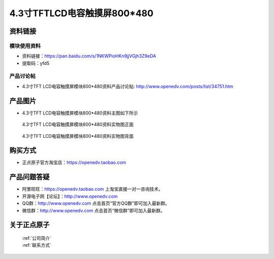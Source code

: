 
4.3寸TFTLCD电容触摸屏800*480
=====================================



资料链接
------------

模块使用资料
^^^^^^^^^^

- 资料链接：https://pan.baidu.com/s/1NKWPioHKn9jjVGjh3Z9eDA 
- 提取码：yfd5
  
产品讨论帖
^^^^^^^^^^

- 4.3寸TFT LCD电容触摸屏模块800*480资料产品讨论贴: http://www.openedv.com/posts/list/34751.htm



产品图片
--------

- 4.3寸TFT LCD电容触摸屏模块800*480资料主图如下所示

.. _pic_major_43:

.. figure:: media/43.png


   
  4.3寸TFT LCD电容触摸屏模块800*480资料实物图正面



.. _pic_major_43lcd:

.. figure:: media/43lcd.png


   
  4.3寸TFT LCD电容触摸屏模块800*480资料实物图背面




购买方式
-------- 

- 正点原子官方淘宝店：https://openedv.taobao.com 




产品问题答疑
------------

- 阿里旺旺：https://openedv.taobao.com 上淘宝直接一对一咨询技术。  
- 开源电子网【论坛】：http://www.openedv.com 
- QQ群：http://www.openedv.com   点击首页“官方QQ群”即可加入最新群。 
- 微信群：http://www.openedv.com 点击首页“微信群”即可加入最新群。
  


关于正点原子  
-----------------

 | :ref:`公司简介` 
 | :ref:`联系方式`




